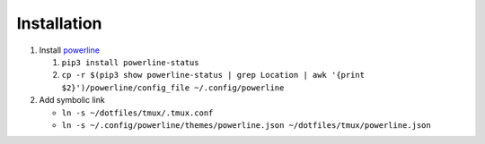 Installation
============

#. Install powerline_

   #. ``pip3 install powerline-status``

   #. ``cp -r $(pip3 show powerline-status | grep Location | awk '{print $2}')/powerline/config_file ~/.config/powerline``

#. Add symbolic link

   - ``ln -s ~/dotfiles/tmux/.tmux.conf``

   - ``ln -s ~/.config/powerline/themes/powerline.json ~/dotfiles/tmux/powerline.json``

.. _powerline: https://github.com/powerline/powerline
